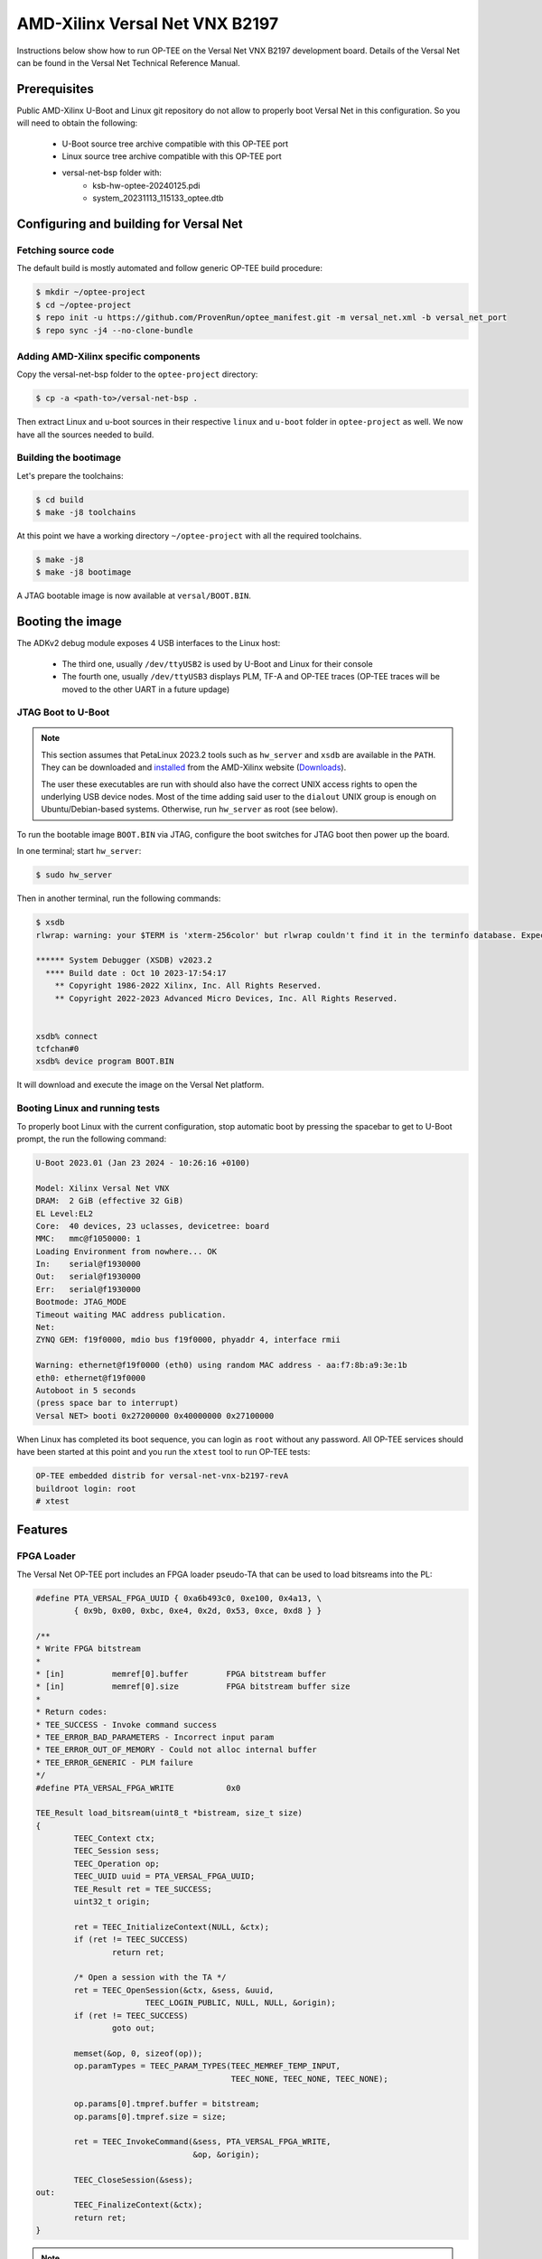 .. _versal_net:

###############################
AMD-Xilinx Versal Net VNX B2197
###############################
Instructions below show how to run OP-TEE on the Versal Net VNX B2197 development board.
Details of the Versal Net can be found in the Versal Net Technical Reference Manual.

Prerequisites
*************

Public AMD-Xilinx U-Boot and Linux git repository do not allow to properly boot Versal Net
in this configuration. So you will need to obtain the following:

    - U-Boot source tree archive compatible with this OP-TEE port
    - Linux source tree archive compatible with this OP-TEE port
    - versal-net-bsp folder with:
        - ksb-hw-optee-20240125.pdi
        - system_20231113_115133_optee.dtb

Configuring and building for Versal Net
***************************************

Fetching source code
====================

The default build is mostly automated and follow generic OP-TEE build procedure:

.. code-block:: console

	$ mkdir ~/optee-project
	$ cd ~/optee-project
	$ repo init -u https://github.com/ProvenRun/optee_manifest.git -m versal_net.xml -b versal_net_port
	$ repo sync -j4 --no-clone-bundle

Adding AMD-Xilinx specific components
=====================================

Copy the versal-net-bsp folder to the ``optee-project`` directory:

.. code-block:: console

	$ cp -a <path-to>/versal-net-bsp .

Then extract Linux and u-boot sources in their respective ``linux`` and ``u-boot`` folder
in ``optee-project`` as well. We now have all the sources needed to build.

Building the bootimage
======================

Let's prepare the toolchains:

.. code-block:: console

	$ cd build
	$ make -j8 toolchains

At this point we have a working directory ``~/optee-project`` with all the required toolchains.

.. code-block:: console

	$ make -j8
	$ make -j8 bootimage

A JTAG bootable image is now available at ``versal/BOOT.BIN``.

Booting the image
*****************

The ADKv2 debug module exposes 4 USB interfaces to the Linux host:

    - The third one, usually ``/dev/ttyUSB2`` is used by U-Boot and Linux for their console
    - The fourth one, usually ``/dev/ttyUSB3`` displays PLM, TF-A and OP-TEE traces
      (OP-TEE traces will be moved to the other UART in a future updage)

JTAG Boot to U-Boot
===================

.. note::
   This section assumes that PetaLinux 2023.2 tools such as ``hw_server`` and ``xsdb`` are
   available in the ``PATH``. They can be downloaded and `installed`_ from the AMD-Xilinx
   website (`Downloads`_).
   
   The user these executables are run with should also have the correct UNIX access rights
   to open the underlying USB device nodes. Most of the time adding said user to the
   ``dialout`` UNIX group is enough on Ubuntu/Debian-based systems. Otherwise, run
   ``hw_server`` as root (see below).

To run the bootable image ``BOOT.BIN`` via JTAG, configure the boot switches for JTAG boot
then power up the board.

In one terminal; start ``hw_server``:

.. code-block:: console

	$ sudo hw_server

Then in another terminal, run the following commands:

.. code-block:: console

	$ xsdb
	rlwrap: warning: your $TERM is 'xterm-256color' but rlwrap couldn't find it in the terminfo database. Expect some problems.
	
	****** System Debugger (XSDB) v2023.2
	  **** Build date : Oct 10 2023-17:54:17
	    ** Copyright 1986-2022 Xilinx, Inc. All Rights Reserved.
	    ** Copyright 2022-2023 Advanced Micro Devices, Inc. All Rights Reserved.

	
	xsdb% connect                                                                                        
	tcfchan#0
	xsdb% device program BOOT.BIN

It will download and execute the image on the Versal Net platform.

Booting Linux and running tests
===============================

To properly boot Linux with the current configuration, stop automatic boot by pressing the spacebar to get to
U-Boot prompt, the run the following command:

.. code-block:: console

	U-Boot 2023.01 (Jan 23 2024 - 10:26:16 +0100)
	 
	Model: Xilinx Versal Net VNX
	DRAM:  2 GiB (effective 32 GiB)
	EL Level:EL2
	Core:  40 devices, 23 uclasses, devicetree: board
	MMC:   mmc@f1050000: 1
	Loading Environment from nowhere... OK
	In:    serial@f1930000
	Out:   serial@f1930000
	Err:   serial@f1930000
	Bootmode: JTAG_MODE
	Timeout waiting MAC address publication.
	Net:   
	ZYNQ GEM: f19f0000, mdio bus f19f0000, phyaddr 4, interface rmii
	
	Warning: ethernet@f19f0000 (eth0) using random MAC address - aa:f7:8b:a9:3e:1b
	eth0: ethernet@f19f0000
	Autoboot in 5 seconds
	(press space bar to interrupt)
	Versal NET> booti 0x27200000 0x40000000 0x27100000

When Linux has completed its boot sequence, you can login as ``root`` without any password. All
OP-TEE services should have been started at this point and you run the ``xtest`` tool to run OP-TEE tests:

.. code-block:: console

	OP-TEE embedded distrib for versal-net-vnx-b2197-revA
	buildroot login: root
	# xtest

Features
********

FPGA Loader
===========

The Versal Net OP-TEE port includes an FPGA loader pseudo-TA that can be used to load bitsreams into the PL:

.. code-block:: c

	#define PTA_VERSAL_FPGA_UUID { 0xa6b493c0, 0xe100, 0x4a13, \
		{ 0x9b, 0x00, 0xbc, 0xe4, 0x2d, 0x53, 0xce, 0xd8 } }

	/**
	* Write FPGA bitstream
	*
	* [in]		memref[0].buffer	FPGA bitstream buffer
	* [in]		memref[0].size		FPGA bitstream buffer size
	*
	* Return codes:
	* TEE_SUCCESS - Invoke command success
	* TEE_ERROR_BAD_PARAMETERS - Incorrect input param
	* TEE_ERROR_OUT_OF_MEMORY - Could not alloc internal buffer
	* TEE_ERROR_GENERIC - PLM failure
	*/
	#define PTA_VERSAL_FPGA_WRITE		0x0

	TEE_Result load_bitsream(uint8_t *bistream, size_t size)
	{
		TEEC_Context ctx;
		TEEC_Session sess;
		TEEC_Operation op;
		TEEC_UUID uuid = PTA_VERSAL_FPGA_UUID;
		TEE_Result ret = TEE_SUCCESS;
		uint32_t origin;

		ret = TEEC_InitializeContext(NULL, &ctx);
		if (ret != TEEC_SUCCESS)
			return ret;

		/* Open a session with the TA */
		ret = TEEC_OpenSession(&ctx, &sess, &uuid,
			       TEEC_LOGIN_PUBLIC, NULL, NULL, &origin);
		if (ret != TEEC_SUCCESS)
			goto out;

		memset(&op, 0, sizeof(op));
		op.paramTypes = TEEC_PARAM_TYPES(TEEC_MEMREF_TEMP_INPUT,
						 TEEC_NONE, TEEC_NONE, TEEC_NONE);

		op.params[0].tmpref.buffer = bitstream;
		op.params[0].tmpref.size = size;

		ret = TEEC_InvokeCommand(&sess, PTA_VERSAL_FPGA_WRITE,
					 &op, &origin);

		TEEC_CloseSession(&sess);
	out:
		TEEC_FinalizeContext(&ctx);
		return ret;
	}

.. note::
	Bitsreams loaded through this means have their size limited by
	the amount of shared memory available to OP-TEE. Bigger bitsreams
	should be loaded at boot time.

NVM
===

The Versal Net OP-TEE provides eFuses read and write APIs to other OP-TEE
components. The API is available in ``core/include/drivers/versal_nvm.h``.

.. code-block:: c
	:caption: Example - Read the DNA value

	#include <drivers/versal_nvm.h>

	TEE_Result read_dna(uint32_t *dna)
	{
		return versal_efuse_read_dna(dna, EFUSE_DNA_LEN);
	}

.. code-block:: c
	:caption: Example - Write Black Obfuscation IV

	#include <drivers/versal_nvm.h>

	TEE_Result write_black_iv(uint32_t *iv)
	{
		struct versal_efuse_ivs ivs = { };

		ivs.prgm_blk_obfus_iv = 1;
		memcpy(ivs.blk_obfus_iv, iv, EFUSE_IV_LEN);

		return versal_efuse_write_iv(&ivs);
	}

PUF
===

The Versal Net Physically Unclonable Function is support on the OP-TEE port.
The API is available in ``core/include/drivers/versal_puf.h``.

.. code-block:: c
	:caption: Example - PUF Registration

	#include <drivers/versal_puf.h>

	TEE_Result register_puf(struct versal_puf_data *data)
	{
		struct versal_puf_cfg cfg = { };

		cfg.puf_operation = VERSAL_PUF_REGISTRATION;
		cfg.shutter_value = VERSAL_PUF_SHUTTER_VALUE;
		cfg.global_var_filter = VERSAL_PUF_GLBL_VAR_FLTR_OPTION;
		cfg.read_option = VERSAL_PUF_READ_FROM_RAM;

		return versal_puf_register(data, &cfg);
	}

Testing
*******

GPIO
====

[Tracked by requirement R-4]

.. note::
	Fully testing this requires plugging an actual load on the corresponding GPIO pin.

	The pin used can be modified in ``core/pta/versal/test_pta.c`` by changing ``GPIO_TEST_PIN_ID``.

This test is available in the ``versal`` testsuite in ``xtest``:

.. code-block:: console

	# xtest -t versal 1000
	Test ID: 1000
	Run test suite with level=0
	
	TEE test application started over default TEE instance
	######################################################
	#
	# versal
	#
	######################################################

	* versal_1000 Versal Test GPIO
	o versal_1000.1 Versal PMC GPIO test
	  versal_1000.1 OK
	o versal_1000.2 Versal PS GPIO test
	  versal_1000.2 OK
	  versal_1000 OK
	+-----------------------------------------------------
	Result of testsuite versal filtered by "1000":
	versal_1000 OK
	+-----------------------------------------------------
	3 subtests of which 0 failed
	1 test case of which 0 failed
	3 test cases were skipped
	TEE test application done!

NVM
===

[Tracked by requirement R-8]

.. note::
	This test requires the ``xilnvm`` service to be enabled in the PLM.


This test is available in the ``versal`` testsuite in ``xtest``:

.. code-block:: console

	# xtest -t versal 1010
	Test ID: 1010
	Run test suite with level=0

	TEE test application started over default TEE instance
	######################################################
	#
	# versal
	#
	######################################################

	* versal_1010 Versal Test NVM
	o versal_1010.1 Versal NVM test
	  versal_1010.1 OK
	  versal_1010 OK
	+-----------------------------------------------------
	Result of testsuite versal filtered by "1010":
	versal_1010 OK
	+-----------------------------------------------------
	2 subtests of which 0 failed
	1 test case of which 0 failed
	3 test cases were skipped
	TEE test application done!

PUF
===

[Tracked by requirement R-9]

.. note::
	This test requires the ``xilnvm`` and ``xilpuf`` services to be enabled
	in the PLM.

This test is available in the ``versal`` testsuite in ``xtest``:

.. code-block:: console

	# xtest -t versal 1020
	Test ID: 1020
	Run test suite with level=0

	TEE test application started over default TEE instance
	######################################################
	#
	# versal
	#
	######################################################

	* versal_1020 Versal Test PUF
	o versal_1020.1 Versal PUF test
	  versal_1020.1 OK
	  versal_1020 OK
	+-----------------------------------------------------
	Result of testsuite versal filtered by "1020":
	versal_1020 OK
	+-----------------------------------------------------
	2 subtests of which 0 failed
	1 test case of which 0 failed
	3 test cases were skipped
	TEE test application done!

HUK
===

The Versal Hardware Unique Key driver can use several AES-GCM key sources
to derive the HUK:

	- eFUSE USR 0
	- eFUSE USR 1
	- PUF KEK
	- AES User Key 0

Which source is used can be configured in ``core/arch/arm/plat-versal/conf.mk``:

.. code-block:: makefile

	CFG_VERSAL_DUMMY_DNA ?= y
	CFG_VERSAL_HUK ?= y
	# AES-GCM supported key sources for HUK:
	#     6  : eFUSE USR 0
	#     7  : eFuse USR 1
	#    11  : PUF KEK
	#    12  : AES User Key 0 (devel)
	CFG_VERSAL_HUK_KEY ?= 12
	ifneq ($(CFG_VERSAL_HUK_KEY),$(filter 6 7 11 12,$(firstword $(CFG_VERSAL_HUK_KEY))))
	$(error Invalid value: CFG_VERSAL_HUK_KEY=$(CFG_VERSAL_HUK_KEY))
	endif

RPMB
====

[Tracked by requirement R-11]

.. warning::
   RPMB support is disabled by default because writing the RPMB key is an irreversible operation.
   To enable it, please modify the Versal configuration file (``core/arch/arm/plat-versal/conf.mk``)
   with the following patch.

.. code-block:: diff

	--- a/core/arch/arm/plat-versal/conf.mk
	+++ b/core/arch/arm/plat-versal/conf.mk
	@@ -42,7 +42,7 @@ else
	 $(call force,CFG_ARM32_core,y)
	 endif
	 
	-CFG_RPMB_FS ?= n
	+CFG_RPMB_FS ?= y
	 CFG_RPMB_TESTKEY ?= y
	 CFG_RPMB_WRITE_KEY ?=y
	 

.. note::
   This patch enables RPMB support in OP-TEE and makes it use a hardcoded development key.
   To use the hardware-bound key, the ``CFG_RPMB_TESTKEY`` configuration option must be disabled
   and the NVM service must be enabled in the PLM.

RPMB support can be verified with OP-TEE debug logs enabled:

.. code-block:: bash

	D/TC:?? 0 tee_rpmb_init:1114 RPMB: Syncing device information
	D/TC:?? 0 tee_rpmb_init:1122 RPMB: RPMB size is 2*128 KB
	D/TC:?? 0 tee_rpmb_init:1123 RPMB: Reliable Write Sector Count is 1
	D/TC:?? 0 tee_rpmb_init:1150 RPMB INIT: Deriving key
	D/TC:?? 0 tee_rpmb_key_gen:302 RPMB: Using test key
	D/TC:?? 0 tee_rpmb_init:1165 RPMB INIT: Verifying Key
	E/TC:?? 0 tee_rpmb_verify_key_sync_counter:1013 Verify key returning 0xffff0008
	D/TC:?? 0 tee_rpmb_init:1173 RPMB INIT: Auth key not yet written
	D/TC:?? 0 tee_rpmb_write_and_verify_key:1075 RPMB INIT: Writing Key value:
	D/TC:?? 0 tee_rpmb_write_and_verify_key:1076 00000000222abd30  d3 eb 3e c3 6e 33 4c 9f  98 8c e2 c0 b8 59 54 61  
	D/TC:?? 0 tee_rpmb_write_and_verify_key:1076 00000000222abd40  0d 2b cf 86 64 84 4d f2  ab 56 e6 c6 1b b7 01 e4 
	D/TC:?? 0 tee_rpmb_write_and_verify_key:1080 RPMB INIT: Verifying Key

PKI
===

.. note::
	ECDSA keypair pairwise consistency tests are enabled by default. They can be
	disabled in ``core/arch/arm/plat-versal/conf.mk`` by setting the ``CFG_VERSAL_PKI_PWCT``
	configuration option to ``n``.

PKI engine tests can be run from the command line with ``xtest``:

.. code-block:: console

	# xtest -t versal 1040
	Test ID: 1040
	Run test suite with level=0
	
	TEE test application started over default TEE instance
	######################################################
	#
	# versal
	#
	######################################################

	* versal_1040 Versal Test PKI
	o versal_1040.1 Versal PKI - Sign/Verify P256
	  versal_1040.1 OK
	o versal_1040.2 Versal PKI - Sign/Verify P384
	  versal_1040.2 OK
	o versal_1040.3 Versal PKI - Sign/Verify P521
	  versal_1040.3 OK
	  versal_1040 OK
	+-----------------------------------------------------
	Result of testsuite versal filtered by "1040":
	versal_1040 OK
	+-----------------------------------------------------
	4 subtests of which 0 failed
	1 test case of which 0 failed
	3 test cases were skipped
	TEE test application done!

Benchmarks
----------

PKI engine benchmarks can be run with the following command lines:

	- Server-side benchmarks:

	.. code-block:: console

		# xtest -t versal 1050

	- Client-side benchmarks:

	.. code-block:: console

		# xtest -t versal 1060


.. _Downloads: https://www.xilinx.com/support/download/index.html/content/xilinx/en/downloadNav/embedded-design-tools/2023-2.html

.. _installed: https://docs.xilinx.com/r/en-US/ug1144-petalinux-tools-reference-guide/Installing-the-PetaLinux-Tool
